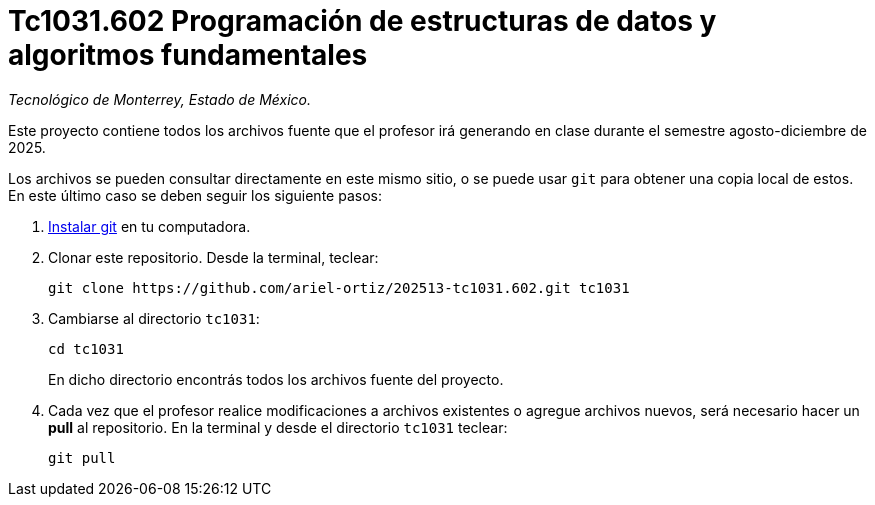 = Tc1031.602 Programación de estructuras de datos y algoritmos fundamentales

_Tecnológico de Monterrey, Estado de México._

Este proyecto contiene todos los archivos fuente que el profesor irá generando en clase durante el semestre agosto-diciembre de 2025.

Los archivos se pueden consultar directamente en este mismo sitio, o se puede usar `git` para obtener una copia local de estos. En este último caso se deben seguir los siguiente pasos:

1. http://git-scm.com/downloads[Instalar git] en tu computadora.

2. Clonar este repositorio. Desde la terminal, teclear:
    
    git clone https://github.com/ariel-ortiz/202513-tc1031.602.git tc1031
    
3. Cambiarse al directorio `tc1031`:
    
    cd tc1031
+    
En dicho directorio encontrás todos los archivos fuente del proyecto.
    
4. Cada vez que el profesor realice modificaciones a archivos existentes o agregue archivos nuevos, será necesario hacer un *pull* al repositorio. En la terminal y desde el directorio `tc1031` teclear: 
    
    git pull
